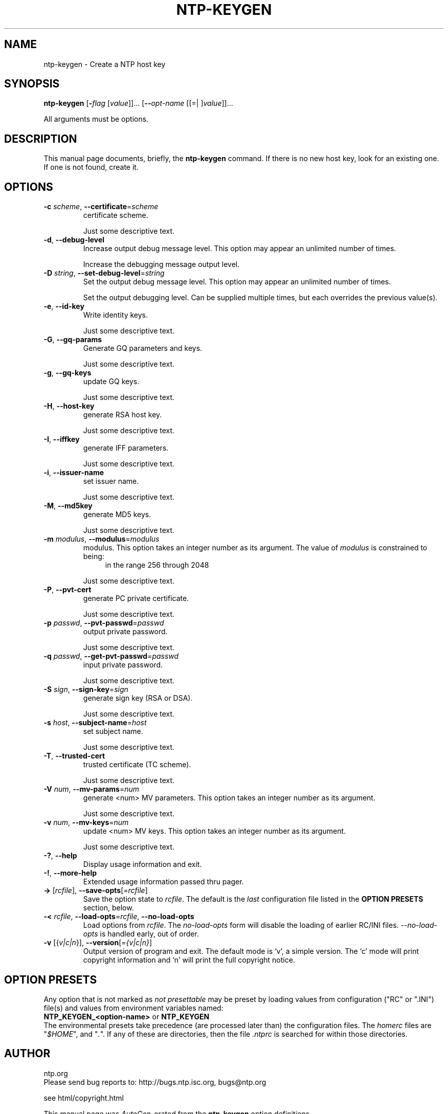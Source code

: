 .TH NTP-KEYGEN 1 2006-06-27 "" "Programmer's Manual"
.\"  DO NOT EDIT THIS FILE   (ntp-keygen.1)
.\"  
.\"  It has been AutoGen-ed  Tuesday June 27, 2006 at 10:37:44 PM EDT
.\"  From the definitions    ntp-keygen-opts.def
.\"  and the template file   agman1.tpl
.\"
.SH NAME
ntp-keygen \- Create a NTP host key
.SH SYNOPSIS
.B ntp-keygen
.\" Mixture of short (flag) options and long options
.RB [ -\fIflag\fP " [\fIvalue\fP]]... [" --\fIopt-name\fP " [[=| ]\fIvalue\fP]]..."
.PP
All arguments must be options.
.SH "DESCRIPTION"
This manual page documents, briefly, the \fBntp-keygen\fP command.
If there is no new host key, look for an existing one.
If one is not found, create it.
.SH OPTIONS
.TP
.BR -c " \fIscheme\fP, " --certificate "=" \fIscheme\fP
certificate scheme.
.sp
Just some descriptive text.
.TP
.BR -d ", " --debug-level
Increase output debug message level.
This option may appear an unlimited number of times.
.sp
Increase the debugging message output level.
.TP
.BR -D " \fIstring\fP, " --set-debug-level "=" \fIstring\fP
Set the output debug message level.
This option may appear an unlimited number of times.
.sp
Set the output debugging level.  Can be supplied multiple times,
but each overrides the previous value(s).
.TP
.BR -e ", " --id-key
Write identity keys.
.sp
Just some descriptive text.
.TP
.BR -G ", " --gq-params
Generate GQ parameters and keys.
.sp
Just some descriptive text.
.TP
.BR -g ", " --gq-keys
update GQ keys.
.sp
Just some descriptive text.
.TP
.BR -H ", " --host-key
generate RSA host key.
.sp
Just some descriptive text.
.TP
.BR -I ", " --iffkey
generate IFF parameters.
.sp
Just some descriptive text.
.TP
.BR -i ", " --issuer-name
set issuer name.
.sp
Just some descriptive text.
.TP
.BR -M ", " --md5key
generate MD5 keys.
.sp
Just some descriptive text.
.TP
.BR -m " \fImodulus\fP, " --modulus "=" \fImodulus\fP
modulus.
This option takes an integer number as its argument.
The value of \fImodulus\fP is constrained to being:
.in +4
.nf
.na
in the range  256 through 2048
.fi
.in -4
.sp
Just some descriptive text.
.TP
.BR -P ", " --pvt-cert
generate PC private certificate.
.sp
Just some descriptive text.
.TP
.BR -p " \fIpasswd\fP, " --pvt-passwd "=" \fIpasswd\fP
output private password.
.sp
Just some descriptive text.
.TP
.BR -q " \fIpasswd\fP, " --get-pvt-passwd "=" \fIpasswd\fP
input private password.
.sp
Just some descriptive text.
.TP
.BR -S " \fIsign\fP, " --sign-key "=" \fIsign\fP
generate sign key (RSA or DSA).
.sp
Just some descriptive text.
.TP
.BR -s " \fIhost\fP, " --subject-name "=" \fIhost\fP
set subject name.
.sp
Just some descriptive text.
.TP
.BR -T ", " --trusted-cert
trusted certificate (TC scheme).
.sp
Just some descriptive text.
.TP
.BR -V " \fInum\fP, " --mv-params "=" \fInum\fP
generate <num> MV parameters.
This option takes an integer number as its argument.
.sp
Just some descriptive text.
.TP
.BR -v " \fInum\fP, " --mv-keys "=" \fInum\fP
update <num> MV keys.
This option takes an integer number as its argument.
.sp
Just some descriptive text.
.TP
.BR \-? , " \--help"
Display usage information and exit.
.TP
.BR \-! , " \--more-help"
Extended usage information passed thru pager.
.TP
.BR \-> " [\fIrcfile\fP]," " \--save-opts" "[=\fIrcfile\fP]"
Save the option state to \fIrcfile\fP.  The default is the \fIlast\fP
configuration file listed in the \fBOPTION PRESETS\fP section, below.
.TP
.BR \-< " \fIrcfile\fP," " \--load-opts" "=\fIrcfile\fP," " --no-load-opts"
Load options from \fIrcfile\fP.
The \fIno-load-opts\fP form will disable the loading
of earlier RC/INI files.  \fI--no-load-opts\fP is handled early,
out of order.
.TP
.BR \-v " [{\fIv|c|n\fP}]," " \--version" "[=\fI{v|c|n}\fP]"
Output version of program and exit.  The default mode is `v', a simple
version.  The `c' mode will print copyright information and `n' will
print the full copyright notice.
.SH OPTION PRESETS
Any option that is not marked as \fInot presettable\fP may be preset
by loading values from configuration ("RC" or ".INI") file(s) and values from
environment variables named:
.nf
  \fBNTP_KEYGEN_<option-name>\fP or \fBNTP_KEYGEN\fP
.fi
.aj
The environmental presets take precedence (are processed later than)
the configuration files.
The \fIhomerc\fP files are "\fI$HOME\fP", and "\fI.\fP".
If any of these are directories, then the file \fI.ntprc\fP
is searched for within those directories.
.SH AUTHOR
ntp.org
.br
Please send bug reports to:  http://bugs.ntp.isc.org, bugs@ntp.org

.PP
.nf
.na
see html/copyright.html
.fi
.ad
.PP
This manual page was \fIAutoGen\fP-erated from the \fBntp-keygen\fP
option definitions.
